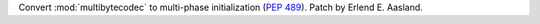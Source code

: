 Convert :mod:`multibytecodec` to multi-phase initialization (:pep:`489`).
Patch by Erlend E. Aasland.

